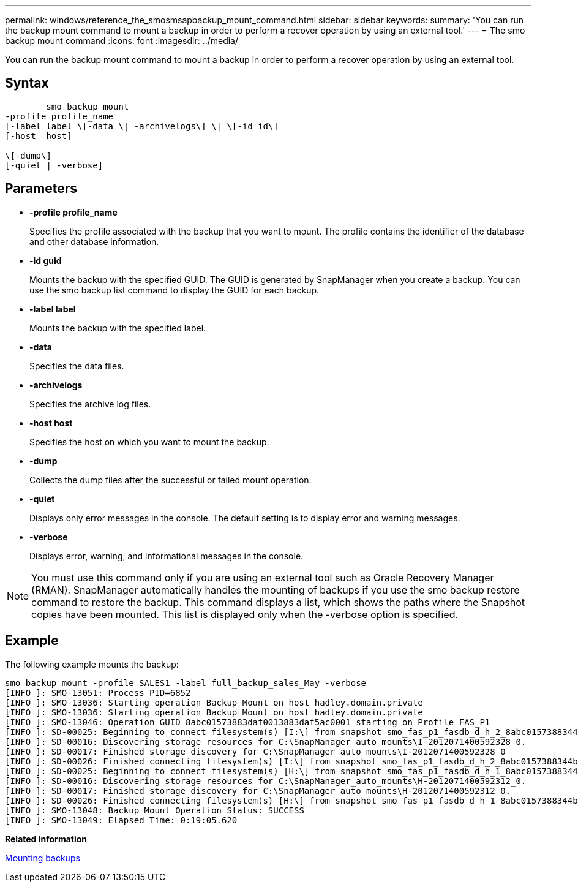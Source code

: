 ---
permalink: windows/reference_the_smosmsapbackup_mount_command.html
sidebar: sidebar
keywords: 
summary: 'You can run the backup mount command to mount a backup in order to perform a recover operation by using an external tool.'
---
= The smo backup mount command
:icons: font
:imagesdir: ../media/

[.lead]
You can run the backup mount command to mount a backup in order to perform a recover operation by using an external tool.

== Syntax

----

        smo backup mount 
-profile profile_name 
[-label label \[-data \| -archivelogs\] \| \[-id id\] 
[-host  host] 
 
\[-dump\]
[-quiet | -verbose]
----

== Parameters

* *-profile profile_name*
+
Specifies the profile associated with the backup that you want to mount. The profile contains the identifier of the database and other database information.

* *-id guid*
+
Mounts the backup with the specified GUID. The GUID is generated by SnapManager when you create a backup. You can use the smo backup list command to display the GUID for each backup.

* *-label label*
+
Mounts the backup with the specified label.

* *-data*
+
Specifies the data files.

* *-archivelogs*
+
Specifies the archive log files.

* *-host host*
+
Specifies the host on which you want to mount the backup.

* *-dump*
+
Collects the dump files after the successful or failed mount operation.

* *-quiet*
+
Displays only error messages in the console. The default setting is to display error and warning messages.

* *-verbose*
+
Displays error, warning, and informational messages in the console.

NOTE: You must use this command only if you are using an external tool such as Oracle Recovery Manager (RMAN). SnapManager automatically handles the mounting of backups if you use the smo backup restore command to restore the backup. This command displays a list, which shows the paths where the Snapshot copies have been mounted. This list is displayed only when the -verbose option is specified.

== Example

The following example mounts the backup:

----
smo backup mount -profile SALES1 -label full_backup_sales_May -verbose
[INFO ]: SMO-13051: Process PID=6852
[INFO ]: SMO-13036: Starting operation Backup Mount on host hadley.domain.private
[INFO ]: SMO-13036: Starting operation Backup Mount on host hadley.domain.private
[INFO ]: SMO-13046: Operation GUID 8abc01573883daf0013883daf5ac0001 starting on Profile FAS_P1
[INFO ]: SD-00025: Beginning to connect filesystem(s) [I:\] from snapshot smo_fas_p1_fasdb_d_h_2_8abc0157388344bc01388344c2d50001_0.
[INFO ]: SD-00016: Discovering storage resources for C:\SnapManager_auto_mounts\I-2012071400592328_0.
[INFO ]: SD-00017: Finished storage discovery for C:\SnapManager_auto_mounts\I-2012071400592328_0
[INFO ]: SD-00026: Finished connecting filesystem(s) [I:\] from snapshot smo_fas_p1_fasdb_d_h_2_8abc0157388344bc01388344c2d50001_0.
[INFO ]: SD-00025: Beginning to connect filesystem(s) [H:\] from snapshot smo_fas_p1_fasdb_d_h_1_8abc0157388344bc01388344c2d50001_0.
[INFO ]: SD-00016: Discovering storage resources for C:\SnapManager_auto_mounts\H-2012071400592312_0.
[INFO ]: SD-00017: Finished storage discovery for C:\SnapManager_auto_mounts\H-2012071400592312_0.
[INFO ]: SD-00026: Finished connecting filesystem(s) [H:\] from snapshot smo_fas_p1_fasdb_d_h_1_8abc0157388344bc01388344c2d50001_0.
[INFO ]: SMO-13048: Backup Mount Operation Status: SUCCESS
[INFO ]: SMO-13049: Elapsed Time: 0:19:05.620
----

*Related information*

xref:task_mounting_backups.adoc[Mounting backups]
